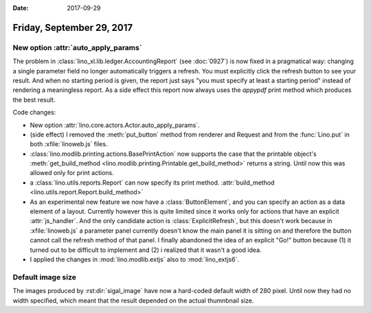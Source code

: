:date: 2017-09-29

==========================
Friday, September 29, 2017
==========================

New option :attr:`auto_apply_params`
====================================

The problem in :class:`lino_xl.lib.ledger.AccountingReport` (see
:doc:`0927`) is now fixed in a pragmatical way: changing a single
parameter field no longer automatically triggers a refresh. You must
explicitly click the refresh button to see your result. And when no
starting period is given, the report just says "you must specify at
least a starting period" instead of rendering a meaningless report. As
a side effect this report now always uses the `appypdf` print method
which produces the best result.

Code changes:

- New option :attr:`lino.core.actors.Actor.auto_apply_params`.

- (side effect) I removed the :meth:`put_button` method from renderer
  and Request and from the :func:`Lino.put` in both
  :xfile:`linoweb.js` files.

- :class:`lino.modlib.printing.actions.BasePrintAction` now supports
  the case that the printable object's :meth:`get_build_method
  <lino.modlib.printing.Printable.get_build_method>` returns a string.
  Until now this was allowed only for print actions.

- a :class:`lino.utils.reports.Report` can now specify its print
  method. :attr:`build_method <lino.utils.report.Report.build_method>`

- As an experimental new feature we now have a :class:`ButtonElement`,
  and you can specify an action as a data element of a layout.
  Currently however this is quite limited since it works only for
  actions that have an explicit :attr:`js_handler`.  And the only
  candidate action is :class:`ExplicitRefresh`, but this doesn't work
  because in :xfile:`linoweb.js` a parameter panel currently doesn't
  know the main panel it is sitting on and therefore the button cannot
  call the refresh method of that panel.  I finally abandoned the idea
  of an explicit "Go!" button because (1) it turned out to be
  difficult to implement and (2) i realized that it wasn't a good
  idea.

- I applied the changes in :mod:`lino.modlib.extjs` also to
  :mod:`lino_extjs6`.
  


Default image size
==================

The images produced by :rst:dir:`sigal_image` have now a hard-coded
default width of 280 pixel. Until now they had no width specified,
which meant that the result depended on the actual thumnbnail size.


